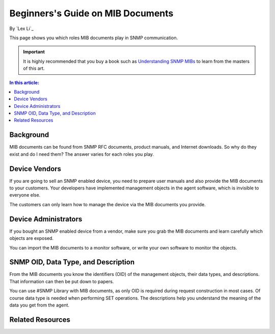 Beginners's Guide on MIB Documents
==================================

By `Lex Li`_

This page shows you which roles MIB documents play in SNMP communication. 

.. important:: It is highly recommended that you buy a book such as `Understanding SNMP MIBs <http://www.amazon.com/Understanding-SNMP-MIBs-David-Perkins/dp/0134377087>`_ to learn from the masters of this art.

.. contents:: In this article:
  :local:
  :depth: 1

Background
----------
MIB documents can be found from SNMP RFC documents, product manuals, and Internet downloads. So why do they exist and do I need them? The answer varies for each roles you play.

Device Vendors
--------------
If you are going to sell an SNMP enabled device, you need to prepare user manuals and also provide the MIB documents to your customers. Your developers have implemented management 
objects in the agent software, which is invisible to everyone else. 

The customers can only learn how to manage the device via the MIB documents you provide.

Device Administrators
---------------------
If you bought an SNMP enabled device from a vendor, make sure you grab the MIB documents and learn carefully which objects are exposed.

You can import the MIB documents to a monitor software, or write your own software to monitor the objects.

SNMP OID, Data Type, and Description
------------------------------------
From the MIB documents you know the identifiers (OID) of the management objects, their data types, and descriptions. That information can then be put down to papers.

You can use #SNMP Library with MIB documents, as only OID is required during request construction in most cases. Of course data type is needed when performing SET operations. 
The descriptions help you understand the meaning of the data you get from the agent.

Related Resources
-----------------

